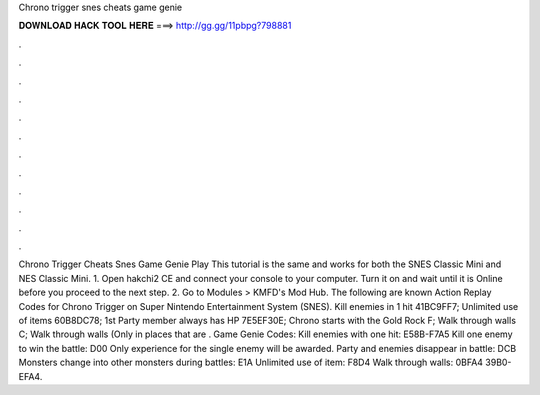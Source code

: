 Chrono trigger snes cheats game genie

𝐃𝐎𝐖𝐍𝐋𝐎𝐀𝐃 𝐇𝐀𝐂𝐊 𝐓𝐎𝐎𝐋 𝐇𝐄𝐑𝐄 ===> http://gg.gg/11pbpg?798881

.

.

.

.

.

.

.

.

.

.

.

.

Chrono Trigger Cheats Snes Game Genie Play This tutorial is the same and works for both the SNES Classic Mini and NES Classic Mini. 1. Open hakchi2 CE and connect your console to your computer. Turn it on and wait until it is Online before you proceed to the next step. 2. Go to Modules > KMFD's Mod Hub. The following are known Action Replay Codes for Chrono Trigger on Super Nintendo Entertainment System (SNES). Kill enemies in 1 hit 41BC9FF7; Unlimited use of items 60B8DC78; 1st Party member always has HP 7E5EF30E; Chrono starts with the Gold Rock F; Walk through walls C; Walk through walls (Only in places that are . Game Genie Codes: Kill enemies with one hit: E58B-F7A5 Kill one enemy to win the battle: D00 Only experience for the single enemy will be awarded. Party and enemies disappear in battle: DCB Monsters change into other monsters during battles: E1A Unlimited use of item: F8D4 Walk through walls: 0BFA4 39B0-EFA4.